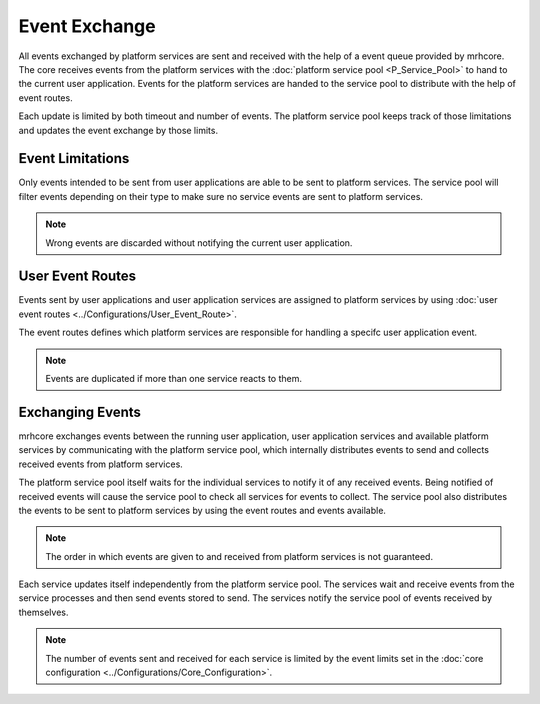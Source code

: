 **************
Event Exchange
**************
All events exchanged by platform services are sent and received with the 
help of a event queue provided by mrhcore. The core receives events from 
the platform services with the :doc:`platform service pool <P_Service_Pool>` 
to hand to the current user application. Events for the platform services 
are handed to the service pool to distribute with the help of event routes.

Each update is limited by both timeout and number of events. The platform 
service pool keeps track of those limitations and updates the event exchange 
by those limits.

Event Limitations
-----------------
Only events intended to be sent from user applications are able to be sent to 
platform services. The service pool will filter events depending on their type 
to make sure no service events are sent to platform services.

.. note::

    Wrong events are discarded without notifying the current user application.
    

User Event Routes
-----------------
Events sent by user applications and user application services are assigned to 
platform services by using :doc:`user event routes <../Configurations/User_Event_Route>`.

The event routes defines which platform services are responsible for handling a 
specifc user application event. 

.. note::

    Events are duplicated if more than one service reacts to them.


Exchanging Events
-----------------
mrhcore exchanges events between the running user application, user application services 
and available platform services by communicating with the platform service pool, which 
internally distributes events to send and collects received events from platform services.

The platform service pool itself waits for the individual services to notify it of any 
received events. Being notified of received events will cause the service pool to check 
all services for events to collect. The service pool also distributes the events to be 
sent to platform services by using the event routes and events available. 

.. note:: 

    The order in which events are given to and received from platform services is 
    not guaranteed.


.. image:: Event_Exchange_P.svg
   :align: center


Each service updates itself independently from the platform service pool. The services wait 
and receive events from the service processes and then send events stored to send.
The services notify the service pool of events received by themselves.

.. image:: Event_Exchange_S.svg
   :align: center


.. note::

    The number of events sent and received for each service is limited by the 
    event limits set in the :doc:`core configuration <../Configurations/Core_Configuration>`.